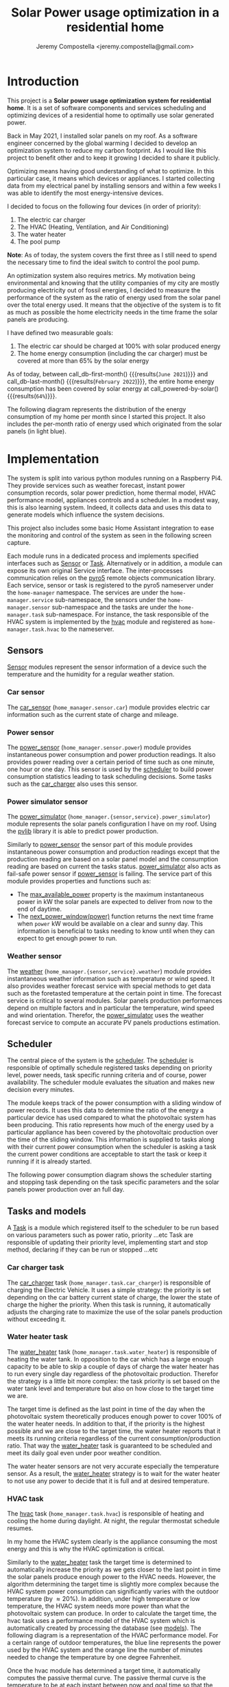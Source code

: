 #+OPTIONS: toc:nil hidestars indent inlineimages
#+OPTIONS: ^:nil
#+AUTHOR: Jeremy Compostella <jeremy.compostella@gmail.com>
#+EXPORT_FILE_NAME: README.md
#+TITLE: Solar Power usage optimization in a residential home

#+name: monthly-data
#+begin_src python :session :exports none :results output
  from dateutil import parser
  from src.tools import get_database

  def dict_factory(cursor, row):
      data = {}
      for idx, col in enumerate(cursor.description):
          data[col[0]] = row[idx]
      return data

  def total(record):
      return sum([v for k, v in record.items() \
                  if k not in ['net', 'solar', 'from_grid',
                               'to_grid', 'title', 'local']])

  def monthly_data():
      months = {}
      with get_database() as database:
          database.row_factory = dict_factory
          cursor = database.cursor()
          req = 'SELECT * FROM daily_energy'
          cursor.execute(req)
          daily_energy = cursor.fetchall()
      for day in daily_energy:
          month = parser.parse(day['timestamp']).strftime("%B\n%Y")
          if month in months:
              months[month] = {k:months[month][k] + v \
                               for k, v in day.items() \
                               if k != 'timestamp'}
          else:
              months[month] = {k:v for k, v in day.items() if k != 'timestamp'}
      for month in months:
          record = months[month]
          record['other'] = -(total(record) + record['solar'] - record['net'])
          for key, value in record.items():
              record[key] = abs(value)
          record['hvac'] = record['a_c'] + record['air_handler']
          record['local'] = record['solar'] - record['to_grid']
          del record['a_c']
          del record['air_handler']
          record['title'] = '%s' % month
      return list(months.values())

  print(monthly_data())
#+end_src
#+RESULTS: monthly-data
#+name: usage-share
#+begin_src python :session :exports none :results value :var data=monthly-data devices="ev,hvac,water_heater"
  data = eval(data)
  total = sum([record['local'] + record['from_grid'] for record in data])
  # devices = sum(sum(record[d] for d in ['ev', 'hvac', 'water_heater']) \
  devices = sum(sum(record[d] for d in devices.split(',')) \
		for record in data)
  '%d%%' % round(100 * devices / total)
#+end_src
* Introduction
This project is a *Solar power usage optimization system for residential home*. It is a set of software components and services scheduling and optimizing devices of a residential home to optimally use solar generated power.

Back in May 2021, I installed solar panels on my roof. As a software engineer concerned by the global warming I decided to develop an optimization system to reduce my carbon footprint. As I would like this project to benefit other and to keep it growing I decided to share it publicly.

Optimizing means having good understanding of what to optimize. In this particular case, it means which devices or appliances. I started collecting data from my electrical panel by installing sensors and within a few weeks I was able to identify the most energy-intensive devices.

#+begin_src python :session: :results file :exports results :var data=monthly-data
  import matplotlib.pyplot as plt

  # Pie chart, where the slices will be ordered and plotted counter-clockwise:
  data = eval(data)
  total = sum([record['local'] + record['from_grid'] for record in data])
  dev_labels = {'hvac': 'HVAC',
		'ev': 'Electric Car',
		'water_heater': 'Water Heater',
		'pool': 'Pool Pump',
		'range': 'Kitchen Range',
		'other': 'Other'}
  sizes = [sum(100 * record[key] / total for record in data) \
	   for key in dev_labels]
  explode = (0, 0, 0, 0, 0, 0)
  fig1, ax1 = plt.subplots()
  ax1.pie(sizes, explode=explode, labels=dev_labels.values(),
	  autopct='%.0f%%', shadow=True, startangle=90)
  ax1.axis('equal')

  fname = 'doc/images/yearly_energy_consumption_distribution.svg'
  plt.tight_layout()
  figure = plt.gcf()
  figure.set_size_inches(10, 4.93)
  plt.savefig(fname)
  return fname
#+end_src
#+RESULTS:
[[file:doc/images/yearly_energy_consumption_distribution.svg]]

I decided to focus on the following four devices (in order of priority):
1. The electric car charger
2. The HVAC (Heating, Ventilation, and Air Conditioning)
3. The water heater
4. The pool pump

*Note*: As of today, the system covers the first three as I still need to spend the necessary time to find the ideal switch to control the pool pump.

An optimization system also requires metrics.  My motivation being environmental and knowing that the utility companies of my city are mostly producing electricity out of fossil energies, I decided to measure the performance of the system as the ratio of energy used from the solar panel over the total energy used. It means that the objective of the system is to fit as much as possible the home electricity needs in the time frame the solar panels are producing.

I have defined two measurable goals:
1. The electric car should be charged at 100% with solar produced energy
2. The home energy consumption (including the car charger) must be covered at more than 65% by the solar energy

As of today, between call_db-first-month() {{{results(=June 2021=)}}} and call_db-last-month() {{{results(=February 2022=)}}}, the entire home energy consumption has been covered by solar energy at call_powered-by-solar() {{{results(=64%=)}}}.

The following diagram represents the distribution of the energy consumption of my home per month since I started this project. It also includes the per-month ratio of energy used which originated from the solar panels (in light blue).
#+begin_src python :session: :results file :exports results :var data=monthly-data
  import matplotlib.pyplot as plt
  import numpy as np

  LABELS = {'pool': 'Pool',
	    'water_heater': 'Water heater',
	    'hvac': 'HVAC',
	    'range': 'Kitchen range',
	    'ev': 'Electric Vehicle',
	    'dryer': 'Dryer',
	    'other': 'Other'}

  data = eval(data)
  width = 0.35
  fig, ax = plt.subplots()
  plt.gcf().set_size_inches(10, 4.93)

  x = np.arange(len(data))
  ax.bar(x - width/2,
	 [record['local'] for record in data],
	 width, bottom=[record['from_grid'] for record in data],
	 label='Energy from the solar production', color='lightblue')
  ax.bar(x - width/2, [record['from_grid'] for record in data],
	 width, label='Energy from the grid', color='lightcoral')

  for i, record in enumerate(data):
      ax.text(i - width/2 - .1, record['from_grid'] + record['local'] + 20,
	      '%d%%' % round(record['local'] / (record['local'] + record['from_grid']) * 100),
	      color='lightblue', fontweight='bold')

  prev = [0.0 for _ in data]
  COLORS = {'pool':"tab:blue",
	    'water_heater': 'gold',
	    'hvac': 'tab:cyan',
	    'range': 'tab:red',
	    'ev': 'tab:green',
	    'dryer': 'tab:orange',
	    'other': 'lightgrey'}
  for consumer in ['pool', 'water_heater', 'hvac', 'range',
		   'ev', 'dryer', 'other']:
      ax.bar(x + width/2 + .01,
	     [record[consumer] for record in data],
	     width, bottom=prev, label=LABELS[consumer],
	     color=COLORS[consumer])
      prev = [a + b for a, b in zip([record[consumer] for record in data], prev)]

  ax.set(ylabel='kWh')
  ax.set_xticks(x)
  ax.set_xticklabels([record['title'] for record in data])
  ax.set_title('Energy Consumption Distribution')
  ax.set_yticks(np.arange(0, 2100, step=100))
  ax.legend(loc='best')
  plt.grid(which='major', linestyle='dotted')
  fname = 'doc/images/energy_consumption_distribution.svg'
  fig.tight_layout()
  plt.savefig(fname)
  return fname
#+end_src
#+RESULTS:
[[file:doc/images/energy_consumption_distribution.svg]]
#+name: powered-by-solar
#+begin_src python :session :exports none :results value :var data=monthly-data
  data = eval(data)
  '%d%%' % round((1 - (sum([record['from_grid'] for record in data]) /
       sum([total(record) for record in data]))) * 100)
#+end_src
#+name: db-first-month
#+begin_src python :session :exports none :results value :var data=monthly-data
  data = eval(data)
  data[0]['title'].replace('\n', ' ')
#+end_src
#+name: db-last-month
#+begin_src python :session :exports none :results value :var data=monthly-data
  data = eval(data)
  data[-1]['title'].replace('\n', ' ')
#+end_src
* Implementation
The system is split into various python modules running on a Raspberry Pi4. They provide services such as weather forecast, instant power consumption records, solar power prediction, home thermal model, HVAC performance model, appliances controls and a scheduler. In a modest way, this is also learning system. Indeed, it collects data and uses this data to generate models which influence the system decisions.

This project also includes some basic Home Assistant integration to ease the monitoring and control of the system as seen in the following screen capture.

[[./doc/images/scheduler_at_work.png]]

Each module runs in a dedicated process and implements specified interfaces such as [[file:doc/sensor.md#sensor-objects][Sensor]] or [[file:doc/scheduler.md#task-objects][Task]]. Alternatively or in addition, a module can expose its own original Service interface. The inter-processes communication relies on the [[https://pypi.org/project/Pyro5/][pyro5]] remote objects communication library. Each service, sensor or task is registered to the pyro5 nameserver under the ~home-manager~ namespace.  The services are under the ~home-manager.service~ sub-namespace, the sensors under the ~home-manager.sensor~ sub-namespace and the tasks are under the ~home-manager.task~ sub-namespace. For instance, the task responsible of the HVAC system is implemented by the [[./src/hvac.py][hvac]] module and registered as ~home-manager.task.hvac~ to the nameserver.
** Sensors
[[file:doc/sensor.md#sensor-objects][Sensor]] modules represent the sensor information of a device such the temperature and the humidity for a regular weather station.
*** Car sensor
The [[./doc/car_sensor.md][car_sensor]] (~home_manager.sensor.car~) module provides electric car information such as the current state of charge and mileage.
*** Power sensor
The [[./doc/power_sensor.md][power_sensor]] (~home_manager.sensor.power~) module provides instantaneous power consumption and power production readings. It also provides power reading over a certain period of time such as one minute, one hour or one day. This sensor is used by the [[./doc/scheduler.md][scheduler]] to build power consumption statistics leading to task scheduling decisions. Some tasks such as the [[./doc/car_charger.md][car_charger]] also uses this sensor.
*** Power simulator sensor
The [[./doc/power_simulator.md][power_simulator]] (~home_manager.{sensor,service}.power_simulator~) module represents the solar panels configuration I have on my roof. Using the [[https://pvlib-python.readthedocs.io/en/stable/][pvlib]] library it is able to predict power production.

Similarly to [[./doc/power_sensor.md][power_sensor]] the sensor part of this module provides instantaneous power consumption and production readings except that the production reading are based on a solar panel model and the consumption reading are based on current the tasks status.  [[./doc/power_simulator.md][power_simulator]] also acts as fail-safe power sensor if [[./doc/power_sensor.md][power_sensor]] is failing.
The service part of this module provides properties and functions such as:
- The [[./doc/power_simulator.md#max_available_power][max_available_power]] property is the maximum instantaneous power in kW the solar panels are expected to deliver from now to the end of daytime.
- The [[./doc/power_simulator.md#next_power_window][next_power_window(power)]] function returns the next time frame when ~power~ kW would be available on a clear and sunny day. This information is beneficial to tasks needing to know until when they can expect to get enough power to run.
*** Weather sensor
The [[./doc/weather.md][weather]] (~home_manager.{sensor,service}.weather~) module provides instantaneous weather information such as temperature or wind speed. It also provides weather forecast service with special methods to get data such as the foretasted temperature at the certain point in time. The forecast service is critical to several modules. Solar panels production performances depend on multiple factors and in particular the temperature, wind speed and wind orientation. Therefor, the [[./doc/power_simulator.md][power_simulator]] uses the weather forecast service to compute an accurate PV panels productions estimation.
** Scheduler
The central piece of the system is the [[./doc/scheduler.md][scheduler]]. The [[./doc/scheduler.md][scheduler]] is responsible of optimally schedule registered tasks depending on priority level, power needs, task specific running criteria and of course, power availability. The scheduler module evaluates the situation and makes new decision every minutes.

The module keeps track of the power consumption with a sliding window of power records. It uses this data to determine the ratio of the energy a particular device has used compared to what the photovoltaic system has been producing. This ratio represents how much of the energy used by a particular appliance has been covered by the photovoltaic production over the time of the sliding window. This information is supplied to tasks along with their current power consumption when the scheduler is asking a task the current power conditions are acceptable to start the task or keep it running if it is already started.

The following power consumption diagram shows the scheduler starting and stopping task depending on the task specific parameters and the solar panels power production over an full day.

#+begin_src python :session: :results file :exports results :dir ./src
  from matplotlib.dates import DateFormatter

  from dateutil import parser

  import matplotlib.pyplot as plt
  from tools import get_database, db_dict_factory

  DATE_STR = '2022-01-16'
  START_TIME_STR=DATE_STR + ' 00:00:00'
  START_TIME=parser.parse(START_TIME_STR)
  END_TIME_STR=DATE_STR + ' 23:59:00'
  END_TIME=parser.parse(END_TIME_STR)

  def load_from_db(table, where):
      with get_database() as database:
	  database.row_factory = db_dict_factory
	  req = 'SELECT * FROM %s %s ORDER BY timestamp' % (table, where)
	  cursor = database.cursor()
	  cursor.execute(req)
	  return cursor.fetchall()

  CONSUMERS={'Pool': ['pool'],
	     'Water heater': ['water_heater'],
	     'HVAC': ['a_c', 'air_handler'],
	     'Kitchen range': ['range'],
	     'Car': ['ev'],
	     'Dryer': ['dryer']}

  where = 'WHERE timestamp > \'' + START_TIME_STR + \
      '\' and timestamp < \'' + END_TIME_STR + '\''
  val = load_from_db('power', where)
  for cur in val:
      cur['timestamp'] = parser.parse(cur['timestamp'])
  fig, axes = plt.subplots()
  axes.stackplot([x['timestamp'] for x in val],
	       [ x - y for (x, y) in zip([x['net'] for x in val],
					 [x['solar'] for x in val])],
	       labels=["Other"],
	       colors=['lightgrey', "tab:blue", "gold", "tab:cyan",
		       "tab:red", "tab:green", "tab:orange"])
  axes.stackplot([x['timestamp'] for x in val],
	       [[sum([x[key] for key in keys]) for x in val] \
		for name, keys in CONSUMERS.items()],
	       labels=CONSUMERS.keys())
  axes.plot([x['timestamp'] for x in val],
	  [abs(x['solar']) for x in val], color='black',
	  label='Solar Panels power', lw=.8)
  axes.legend(loc='best')
  plt.grid(which='major', linestyle='dotted')
  axes.set(xlabel="Time",
	 ylabel="Power (KW)")
  plt.gca().set_title('Power consumption on %s'
		      % START_TIME.strftime('%B %-d %Y'))
  date_form = DateFormatter("%H:%M")
  plt.gca().xaxis.set_major_formatter(date_form)
  plt.tight_layout()
  fig.set_size_inches(10, 4.93)
  fname = '../doc/images/system_at_work.svg'
  plt.tight_layout()
  figure = plt.gcf()
  plt.savefig(fname)
  return fname
#+end_src

#+RESULTS:
[[file:doc/images/system_at_work.svg]]

** Tasks and models
A [[./doc/scheduler.md#task-objects][Task]] is a module which registered itself to the scheduler to be run based on various parameters such as power ratio, priority ...etc Task are responsible of updating their priority level, implementing start and stop method, declaring if they can be run or stopped ...etc 
*** Car charger task
The [[./doc/car_charger.md][car_charger]] task (~home_manager.task.car_charger~) is responsible of charging the Electric Vehicle. It uses a simple strategy: the priority is set depending on the car battery current state of charge, the lower the state of charge the higher the priority. When this task is running, it automatically adjusts the charging rate to maximize the use of the solar panels production without exceeding it.
*** Water heater task
The [[./doc/water_heater.md][water_heater]] task (~home_manager.task.water_heater~) is responsible of heating the water tank. In opposition to the car which has a large enough capacity to be able to skip a couple of days of charge the water heater has to run every single day regardless of the photovoltaic production. Therefor the strategy is a little bit more complex: the task priority is set based on the water tank level and temperature but also on how close to the target time we are.

The target time is defined as the last point in time of the day when the photovoltaic system theoretically produces enough power to cover 100% of the water heater needs. In addition to that, if the priority is the highest possible and we are close to the target time, the water heater reports that it meets its running criteria regardless of the current consumption/production ratio. That way the [[./doc/water_heater.md][water_heater]] task is guaranteed to be scheduled and meet its daily goal even under poor weather condition.

The water heater sensors are not very accurate especially the temperature sensor. As a result, the [[./doc/water_heater.md][water_heater]] strategy is to wait for the water heater to not use any power to decide that it is full and at desired temperature.
*** HVAC task
The [[./doc/hvac.md][hvac]] task (~home_manager.task.hvac~)  is responsible of heating and cooling the home during daylight. At night, the regular thermostat schedule resumes.

In my home the HVAC system clearly is the appliance consuming the most energy and this is why the HVAC optimization is critical.

Similarly to the [[./doc/water_heater.md][water_heater]] task the target time is determined to automatically increase the priority as we gets closer to the last point in time the solar panels produce enough power to the HVAC needs. However, the algorithm determining the target time is slightly more complex because the HVAC system power consumption can significantly varies with the outdoor temperature (by \approx 20%). In addition, under high temperature or low temperature, the HVAC system needs more power than what the photovoltaic system can produce. In order to calculate the target time, the hvac task uses a performance model of the HVAC system which is automatically created by processing the database (see [[./doc/models.md][models]]). The following diagram is a representation of the HVAC performance model. For a certain range of outdoor temperatures, the blue line represents the power used by the HVAC system and the orange line the number of minutes needed to change the temperature by one degree Fahrenheit.
#+ATTR_MD: :style margin-left: auto; margin-right: auto;
#+begin_src python :session: :results file :exports results :dir ./src
  import matplotlib.pyplot as plt
  from models import HVACModel

  HVACModel().plot()

  plt.grid(visible=True, which='both', axis='both', linestyle='dotted')
  fname = '../doc/images/hvac_model.svg'
  plt.tight_layout()
  figure = plt.gcf()
  figure.set_size_inches(10, 4.93)
  plt.savefig(fname)
  return fname
#+end_src
#+RESULTS:
[[file:doc/images/hvac_model.svg]]
Once the hvac module has determined a target time, it automatically computes the passive thermal curve. The passive thermal curve is the temperature to be at each instant between now and goal time so that the temperature at goal time is goal temperature. For instance, in the following diagram, the goal time is 10:30pm and the goal temperature of  73°F. The passive thermal curve is the prediction represented in green. That day, the system ran the HVAC system three times (depending on priority and power availability) so that the indoor temperature crossed the passive curve at 2:36pm. At this point,  and taking into account the home thermal loss, at 10:30pm the home temperature was 73° as expected. In my area and for most of winter, it means that I do not need to run the HVAC at night while enjoying a comfortable temperature most of the time.

#+begin_src python :session: :results file :exports results :dir ./src
  from datetime import timedelta
  from math import ceil, floor

  import matplotlib.pyplot as plt
  import numpy as np
  from dateutil import parser
  from matplotlib.dates import DateFormatter
  from scipy.interpolate import interp1d

  from models import HomeModel
  from tools import db_dict_factory, get_database

  DATE_STR = '2022-02-17'
  START_TIME_STR=DATE_STR + ' 10:00:00'
  START_TIME=parser.parse(START_TIME_STR)
  END_TIME_STR=DATE_STR + ' 22:30:00'
  END_TIME=parser.parse(END_TIME_STR)
  GOAL_TEMP = 73

  def load_from_db(table, where):
	 with get_database() as database:
	     database.row_factory = db_dict_factory
	     req = 'SELECT * FROM %s %s ORDER BY timestamp' % (table, where)
	     cursor = database.cursor()
	     cursor.execute(req)
	     return cursor.fetchall()

  def time_to_minute(time):
	 return (parser.parse(time) - parser.parse(START_TIME_STR)).seconds / 60

  def build_passive_curve(model, start, end, end_temp, outdoor, precision=0.1):
	 temperature = end_temp
	 minutes = int((end - start).total_seconds() / 60)
	 if minutes == 0:
	     raise RuntimeError('Not enough time to estimate')
	 start_temp = temperature
	 step = max_step = round(minutes / 20)
	 while True:
	     tmp = start_temp
	     curve_data = []
	     for minute in range(0, minutes, step):
		 if step == 1:
		     curve_data.append(tmp)
		 temp_at = outdoor(minute)
		 tmp += (step * model.degree_per_minute(tmp, temp_at))
	     deviation = temperature - tmp
	     if abs(deviation) < precision:
		 if step == 1:
		     break
		 step = 1
	     else:
		 step = max(1, min(max_step, floor(abs(deviation) * max_step)))
	     start_temp += deviation * 2 /3

	 times = [start + timedelta(minutes=x) for x in range(0, minutes)]
	 return times, curve_data

  def load_corrections(where):
	 power = load_from_db('power', where)
	 corrections = []
	 in_correction = False
	 current = {}
	 for usage in power:
	     hvac_power = usage['a_c'] + usage['air_handler']
	     if in_correction and hvac_power < 0.3:
		 current['end'] = parser.parse(usage['timestamp'])
		 corrections.append(current)
		 in_correction = False
	     elif not in_correction and hvac_power >= 4.5:
		 in_correction = True
		 current = {'start': parser.parse(usage['timestamp'])
				     - timedelta(minutes=1)}
	 return corrections
  print('ici')
  where = 'WHERE timestamp > \'' + START_TIME_STR + \
	 '\' and timestamp < \'' + END_TIME_STR + '\''
  weather = load_from_db('weather', where)
  plt.plot([parser.parse(item['timestamp']) for item in weather],
	      [item['temperature'] for item in weather],
	      label='Outdoor temperature')

  hvac = load_from_db('hvac', where)
  plt.plot([parser.parse(item['timestamp']) for item in hvac],
	      [item['home'] for item in hvac], label='Home temperature')

  outdoor_temp = interp1d([time_to_minute(current['timestamp']) \
			      for current in weather],
			     [current['temperature'] \
			      for current in weather], fill_value='extrapolate')
  model = HomeModel()
  times, passive_curve = build_passive_curve(model, START_TIME, END_TIME,
						GOAL_TEMP, outdoor_temp)
  plt.plot(times, passive_curve,
	      '--', color='green',
	      label='Passive temperature curve')
  corrections = load_corrections(where)
  for i, correction in enumerate(corrections):
	 plt.axvspan(correction['start'], correction['end'], facecolor='pink',
		     label=i*'_' + 'The system is adjusting indoor temperature using the HVAC')

  date_form = DateFormatter("%H:%M")
  plt.gca().set(xlabel='Time', ylabel='°F')
  plt.gcf().set_size_inches(10, 4.93)
  plt.gca().set_title('Automatic adjustment of the home temperature on %s' % START_TIME.strftime('%B %-d %Y'))
  plt.gca().xaxis.set_major_formatter(date_form)
  plt.gca().yaxis.tick_right()
  plt.gca().tick_params(left=True, labelleft=True,
			   labelright=True, right=True)
  plt.gca().legend(loc='best')
  plt.grid(which='major', linestyle='dotted')
  min_temp = floor(min(min([x['home'] for x in hvac]),
			  min([x['temperature'] for x in weather]),
			  min(passive_curve))) - 1
  max_temp = ceil(max(max([x['home'] for x in hvac]),
			 max([x['temperature'] for x in weather]),
			 max(passive_curve))) + 1
  if min_temp % 2 == 0 and GOAL_TEMP % 2 != 0:
	 min_temp -= 1
  plt.gca().set_yticks(np.arange(min_temp, max_temp, step=2))
  plt.xlim(START_TIME, END_TIME)
  plt.gcf().tight_layout()
  fname = '../doc/images/hvac_automatic_adjustment_example.svg'
  plt.tight_layout()
  figure = plt.gcf()
  plt.savefig(fname)
  return fname
#+end_src
#+RESULTS:
[[file:doc/images/hvac_automatic_adjustment_example.svg]]

The algorithm which compute the passive curve uses a three dimensional home thermal model which is computed by processing recorded data (see [[./doc/models.md][models]]). For a given indoor and outdoor temperature, a thermal loss value is associated. The thermal loss unit in this model is degree Fahrenheit per minute. The following figure is a representation of this model.

#+begin_src python :session: :results file :exports results :dir ./src :eval no-export
  import matplotlib.pyplot as plt
  from models import HomeModel

  HomeModel().plot()

  fname = '../doc/images/home_model.png'
  plt.tight_layout()
  figure = plt.gcf()
  figure.set_size_inches(10, 4.93)
  plt.savefig(fname)
  return fname
#+end_src
#+RESULTS:
[[file:doc/images/home_model.png]]
